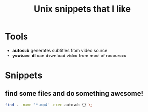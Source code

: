 #+TITLE: Unix snippets that I like
* Tools
+ *autosub* generates subtitles from video source
+ *youtube-dl* can download video from most of resources
* Snippets
** find some files and do something awesome!
#+BEGIN_SRC sh
find . -name '*.mp4' -exec autosub {} \;
#+END_SRC
